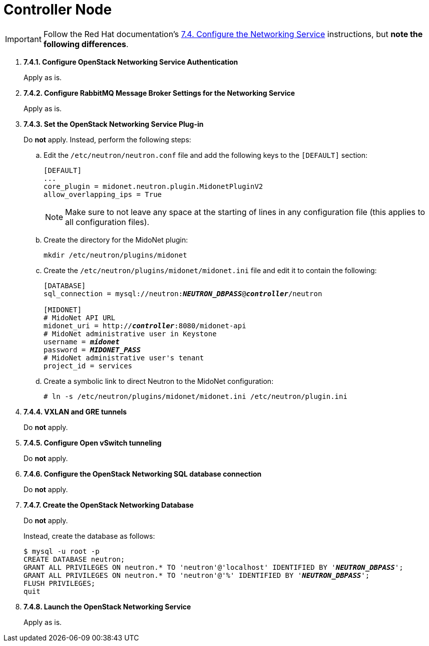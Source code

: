 = Controller Node

[IMPORTANT]
Follow the Red Hat documentation's
https://access.redhat.com/documentation/en-US/Red_Hat_Enterprise_Linux_OpenStack_Platform/6/html/Deploying_OpenStack_Learning_Environments/sect-Configure_the_Networking_Service.html[7.4. Configure the Networking Service]
instructions, but *note the following differences*.

. *7.4.1. Configure OpenStack Networking Service Authentication*
+
====
Apply as is.
====

. *7.4.2. Configure RabbitMQ Message Broker Settings for the Networking Service*
+
====
Apply as is.
====

. *7.4.3. Set the OpenStack Networking Service Plug-in*
+
====
Do *not* apply. Instead, perform the following steps:

.. Edit the `/etc/neutron/neutron.conf` file and add the following keys
to the `[DEFAULT]` section:
+
[source]
----
[DEFAULT]
...
core_plugin = midonet.neutron.plugin.MidonetPluginV2
allow_overlapping_ips = True
----
+
[NOTE]
Make sure to not leave any space at the starting of lines in any configuration
file (this applies to all configuration files).

.. Create the directory for the MidoNet plugin:
+
[source]
----
mkdir /etc/neutron/plugins/midonet
----

.. Create the `/etc/neutron/plugins/midonet/midonet.ini` file and edit it to
contain the following:
+
[literal,subs="quotes"]
----
[DATABASE]
sql_connection = mysql://neutron:**_NEUTRON_DBPASS_**@*_controller_*/neutron

[MIDONET]
# MidoNet API URL
midonet_uri = http://*_controller_*:8080/midonet-api
# MidoNet administrative user in Keystone
username = *_midonet_*
password = *_MIDONET_PASS_*
# MidoNet administrative user's tenant
project_id = services
----

.. Create a symbolic link to direct Neutron to the MidoNet configuration:
+
[source]
----
# ln -s /etc/neutron/plugins/midonet/midonet.ini /etc/neutron/plugin.ini
----
====

. *7.4.4. VXLAN and GRE tunnels*
+
====
Do *not* apply.
====

. *7.4.5. Configure Open vSwitch tunneling*
+
====
Do *not* apply.
====

. *7.4.6. Configure the OpenStack Networking SQL database connection*
+
====
Do *not* apply.
====

. *7.4.7. Create the OpenStack Networking Database*
+
====
Do *not* apply.

Instead, create the database as follows:

[literal,subs="quotes"]
----
$ mysql -u root -p
CREATE DATABASE neutron;
GRANT ALL PRIVILEGES ON neutron.* TO 'neutron'@'localhost' IDENTIFIED BY '*_NEUTRON_DBPASS_*';
GRANT ALL PRIVILEGES ON neutron.* TO 'neutron'@'%' IDENTIFIED BY '*_NEUTRON_DBPASS_*';
FLUSH PRIVILEGES;
quit
----
====

. *7.4.8. Launch the OpenStack Networking Service*
+
====
Apply as is.
====
